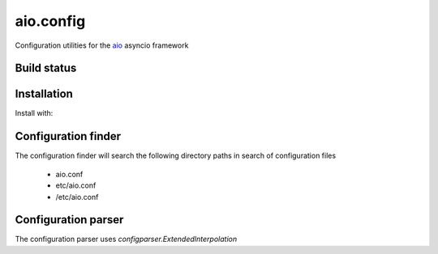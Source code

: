 aio.config
==========

Configuration utilities for the aio_ asyncio framework

.. _aio: https://github.com/phlax/aio


Build status
------------

.. image:: https://travis-ci.org/phlax/aio.config.svg?branch=master
	       :target: https://travis-ci.org/phlax/aio.config


Installation
------------
Install with:

.. code:: bash
	  pip install aio.config


Configuration finder
--------------------

The configuration finder will search the following directory paths in search of configuration files

   - aio.conf

   - etc/aio.conf

   - /etc/aio.conf

Configuration parser
--------------------

The configuration parser uses *configparser.ExtendedInterpolation*

